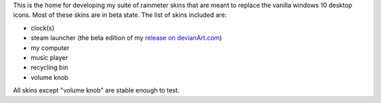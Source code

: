This is the home for developing my suite of rainmeter skins that are meant to replace the vanilla
windows 10 desktop icons. Most of these skins are in beta state. The list of skins included are:

* clock(s)
* steam launcher (the beta edition of my `release on devianArt.com
  <https://www.deviantart.com/2bndy5/art/Goo-e-Steam-Launcher-664356170>`_)
* my computer
* music player
* recycling bin
* volume knob

All skins except "volume knob" are stable enough to test. 